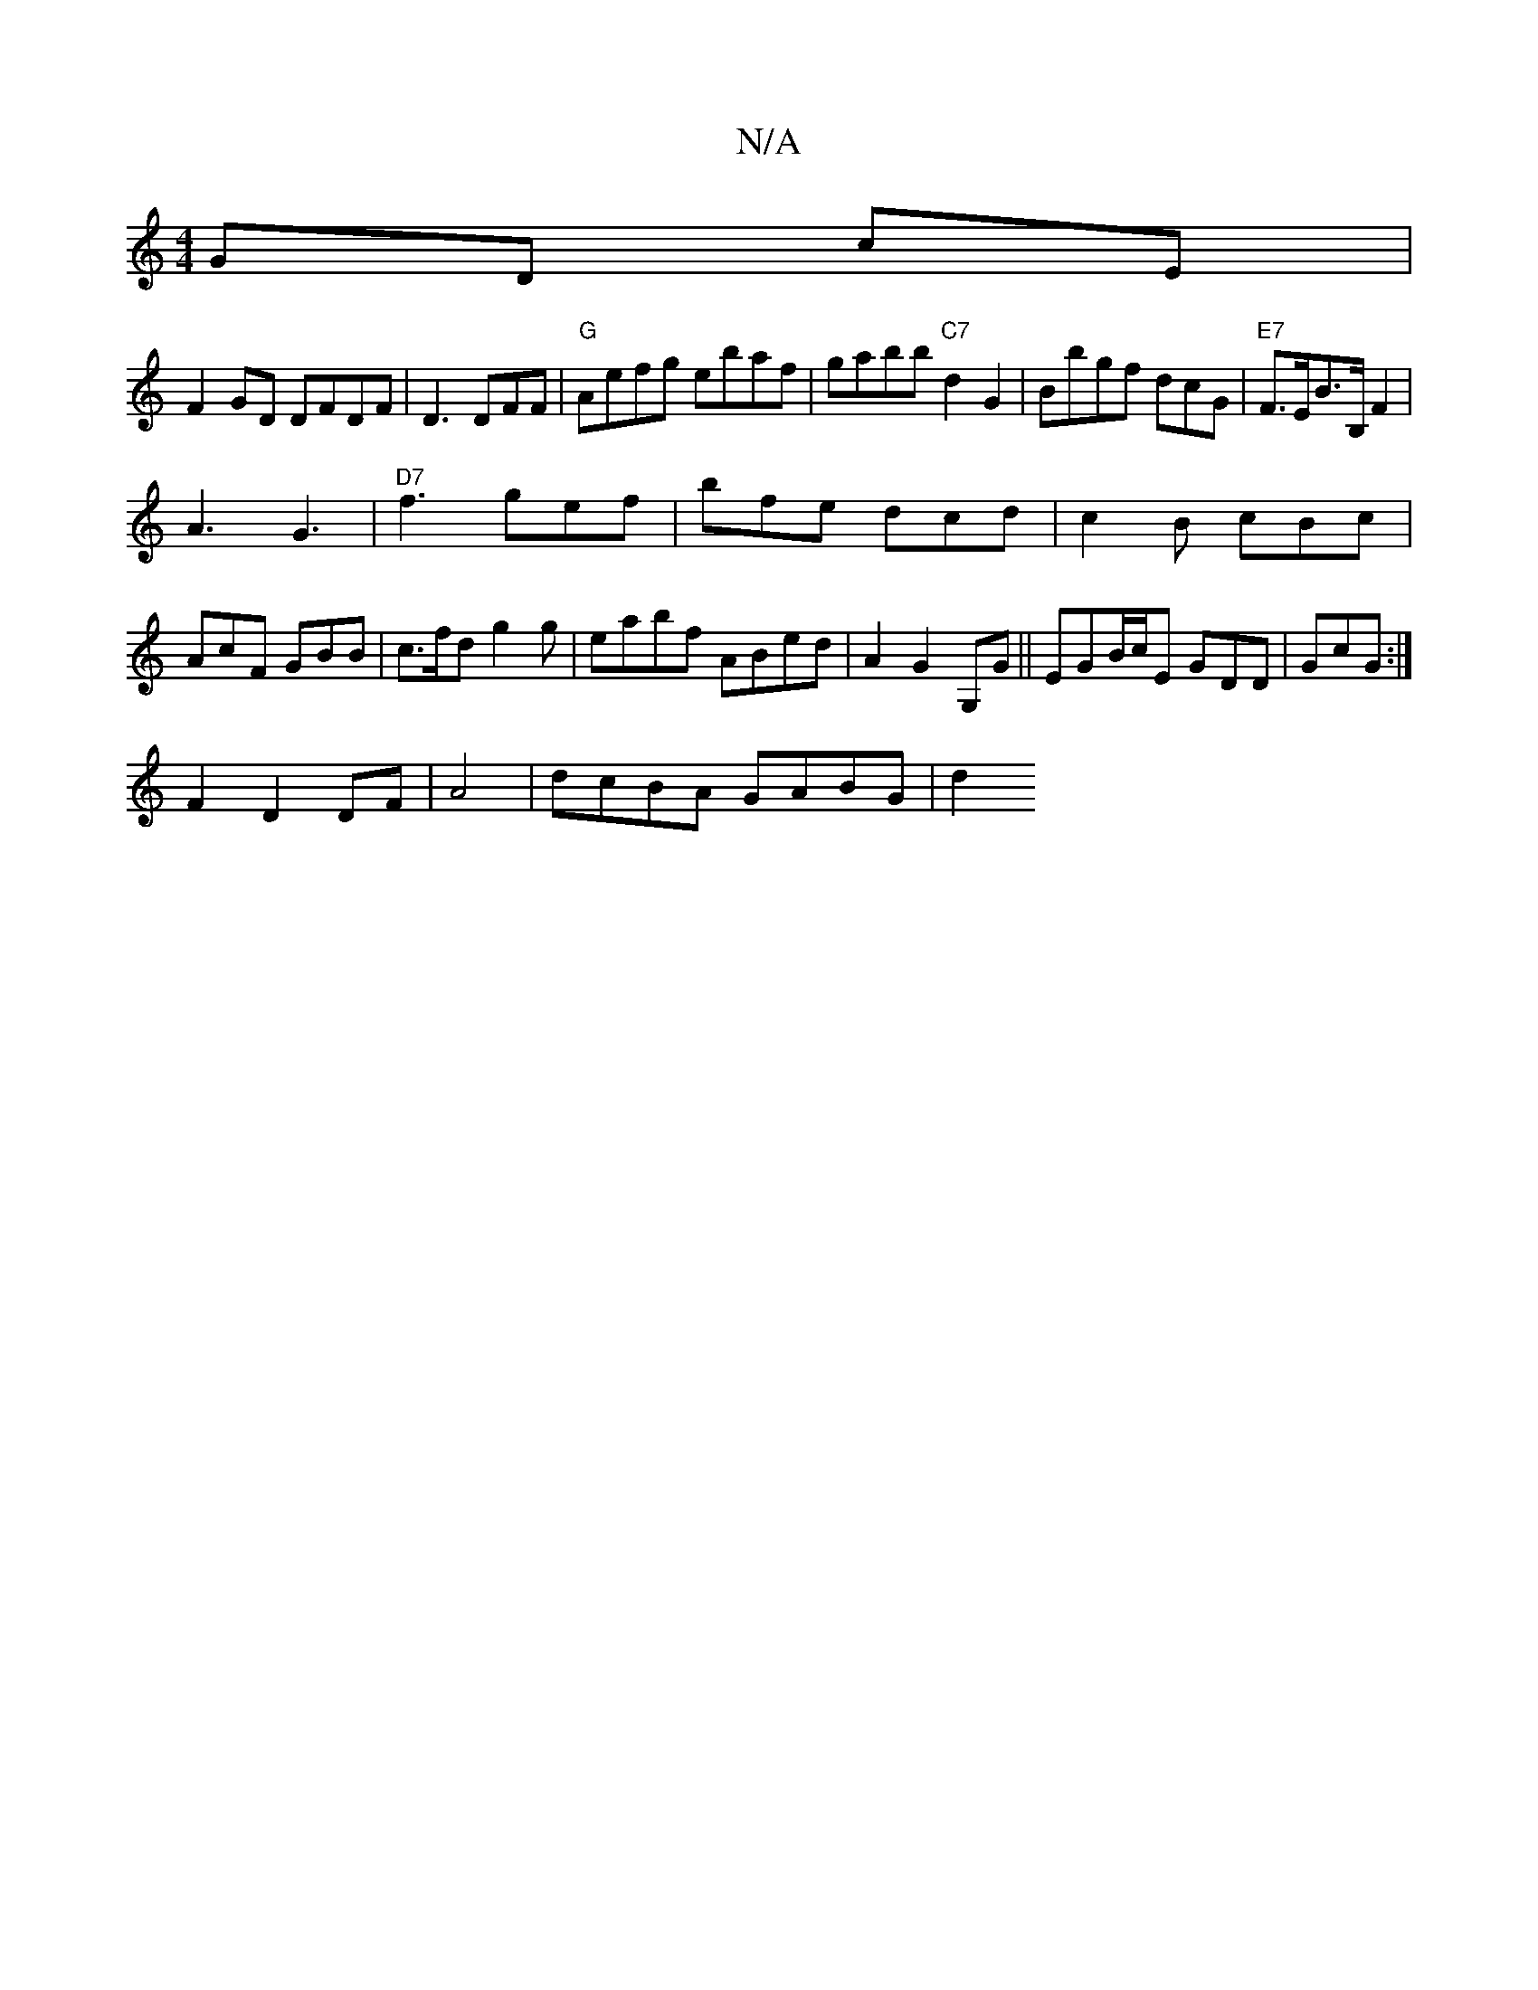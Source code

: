 X:1
T:N/A
M:4/4
R:N/A
K:Cmajor
GD cE|
F2GD DFDF|D3 DFF|"G"Aefg ebaf|gabb "C7"d2 G2|Bbgf dcG|"E7"F>EB>B, F2 |
A3 G3 |"D7" f3 gef|bfe dcd|c2B cBc|AcF GBB|c>fd g2 g | eabf ABed|A2 G2 G,G||EGB/c/E GDD|GcG :|
F2 D2 DF |A4|dcBA GABG | d2